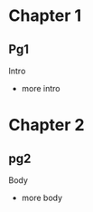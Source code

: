 #+STARTUP: showall hidestars

* Chapter 1
** Pg1
   Intro
   - more intro
* Chapter 2
** pg2
   Body
   - more body
